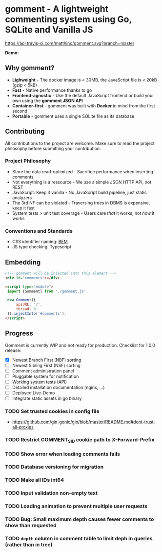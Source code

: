 #+startup: indent
* gomment - A lightweight commenting system using Go, SQLite and Vanilla JS
[[https://api.travis-ci.com/matthinc/gomment.svg?branch=master]]
[[https://img.shields.io/docker/image-size/matthinc/gomment.svg]]

**Demo:**

** Why gomment?
- *Lighweight* - The docker image is < 30MB, the JavaScript file is < 20kB (gzip < 5kB)
- *Fast* - Native performance thanks to go
- *Frontend-agnostic* - Use the default JavaScript frontend or build your own using the *gomment JSON API*
- *Container-first* - gomment was built with *Docker* in mind from the first second
- *Portable* - gomment uses a single SQLite file as its database

** Contributing
All contributions to the project are welcome. Make sure to read the project philosophy before submitting your contribution.

*** Project Philosophy
- Store the data read-optimized - Sacrifice performance when inserting comments
- Not everything is a ressource - We use a simple JSON HTTP API, not REST
- JavaScript: Keep it vanilla - No JavaScript build pipeline, just static analyzers
- The 3rd NF can be violated - Traversing trees in DBMS is expensive, keep it fast
- System tests > unit test coverage - Users care /that/ it works, not /how/ it works

*** Conventions and Standards
- CSS identifier naming: [[http://getbem.com/naming/][BEM]]
- JS type checking: Typescript

** Embedding

#+BEGIN_SRC html
<!-- gomment will be injected into this element -->
<div id="comments"></div>

<script type="module">
 import {Gomment} from './gomment.js';

 new Gomment({
     apiURL: '/',
     thread: 0
 }).injectInto('#comments');
</script>
#+END_SRC

** Progress
Gomment is currently WIP and not ready for production. Checklist for 1.0.0 release:
- [X] Newest Branch First (NBF) sorting
- [ ] Newest Sibling First (NSF) sorting
- [ ] Comment administration panel
- [ ] Pluggable system for notification
- [ ] Working system tests (API)
- [ ] Detailed installation documentation (nginx, ...)
- [ ] Deployed Live-Demo
- [ ] Integrate static assets in go binary


*** TODO Set trusted cookies in config file
    - https://github.com/gin-gonic/gin/blob/master/README.md#dont-trust-all-proxies

*** TODO Restrict GOMMENT_SID cookie path to X-Forward-Prefix

*** TODO Show error when loading comments fails

*** TODO Database versioning for migration

*** TODO Make all IDs int64

*** TODO Input validation non-empty text

*** TODO Loading animation to prevent multiple user requests

*** TODO Bug: Small maximum depth causes fewer comments to show than requested

*** TODO ~depth~ column in comment table to limit deph in queries (rather than in tree)
